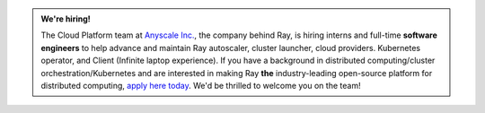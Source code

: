 .. admonition:: We're hiring!

    The Cloud Platform team at `Anyscale Inc. <https://anyscale.com>`__, the company behind Ray, is hiring interns and full-time **software engineers** to help advance and maintain Ray autoscaler, cluster launcher, cloud providers. Kubernetes operator, and Client (Infinite laptop experience).
    If you have a background in distributed computing/cluster orchestration/Kubernetes and are interested in making Ray **the** industry-leading open-source platform for distributed computing, `apply here today <https://jobs.lever.co/anyscale/814c0d0e-08f5-419a-bdd8-0819b8b8df24>`__.
    We'd be thrilled to welcome you on the team!
